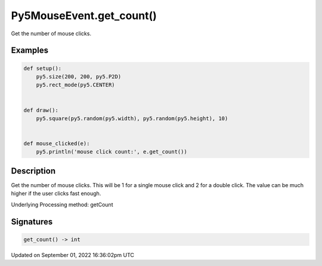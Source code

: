 Py5MouseEvent.get_count()
=========================

Get the number of mouse clicks.

Examples
--------

.. raw:: html

    <div class="example-table">

.. raw:: html

    <div class="example-row"><div class="example-cell-image">

.. raw:: html

    </div><div class="example-cell-code">

.. code:: python

    def setup():
        py5.size(200, 200, py5.P2D)
        py5.rect_mode(py5.CENTER)


    def draw():
        py5.square(py5.random(py5.width), py5.random(py5.height), 10)


    def mouse_clicked(e):
        py5.println('mouse click count:', e.get_count())

.. raw:: html

    </div></div>

.. raw:: html

    </div>

Description
-----------

Get the number of mouse clicks. This will be 1 for a single mouse click and 2 for a double click. The value can be much higher if the user clicks fast enough.

Underlying Processing method: getCount

Signatures
----------

.. code:: python

    get_count() -> int

Updated on September 01, 2022 16:36:02pm UTC

